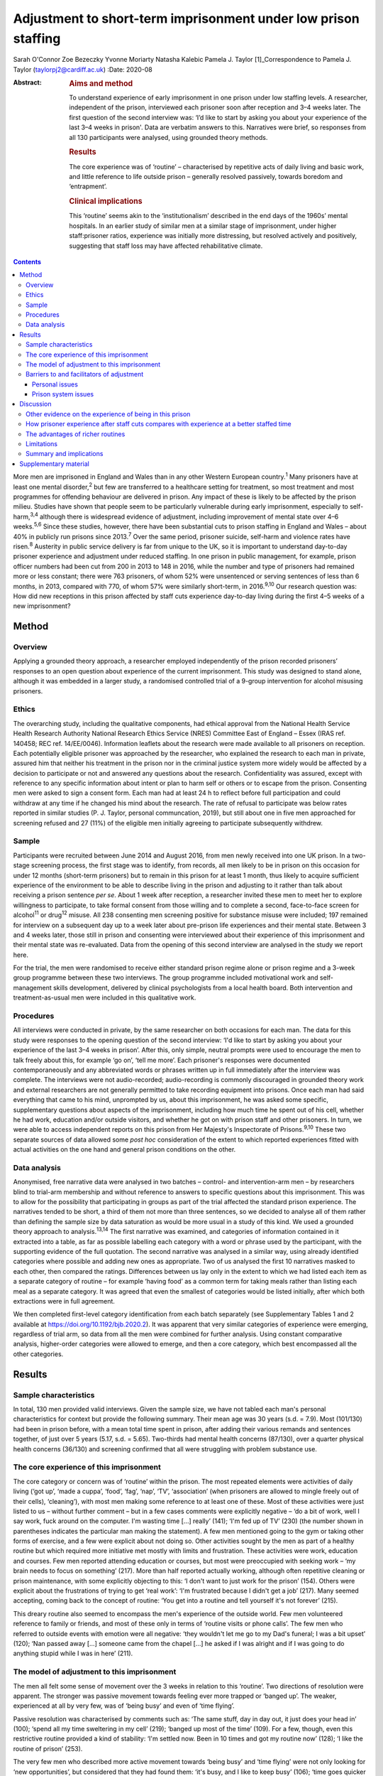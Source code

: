 ===============================================================
Adjustment to short-term imprisonment under low prison staffing
===============================================================



Sarah O'Connor
Zoe Bezeczky
Yvonne Moriarty
Natasha Kalebic
Pamela J. Taylor [1]_Correspondence to Pamela J. Taylor
(taylorpj2@cardiff.ac.uk)
:Date: 2020-08

:Abstract:
   .. rubric:: Aims and method
      :name: sec_a1

   To understand experience of early imprisonment in one prison under
   low staffing levels. A researcher, independent of the prison,
   interviewed each prisoner soon after reception and 3–4 weeks later.
   The first question of the second interview was: ‘I’d like to start by
   asking you about your experience of the last 3–4 weeks in prison'.
   Data are verbatim answers to this. Narratives were brief, so
   responses from all 130 participants were analysed, using grounded
   theory methods.

   .. rubric:: Results
      :name: sec_a2

   The core experience was of ‘routine’ – characterised by repetitive
   acts of daily living and basic work, and little reference to life
   outside prison – generally resolved passively, towards boredom and
   ‘entrapment’.

   .. rubric:: Clinical implications
      :name: sec_a3

   This ‘routine’ seems akin to the ‘institutionalism’ described in the
   end days of the 1960s’ mental hospitals. In an earlier study of
   similar men at a similar stage of imprisonment, under higher
   staff:prisoner ratios, experience was initially more distressing, but
   resolved actively and positively, suggesting that staff loss may have
   affected rehabilitative climate.


.. contents::
   :depth: 3
..

More men are imprisoned in England and Wales than in any other Western
European country.\ :sup:`1` Many prisoners have at least one mental
disorder,\ :sup:`2` but few are transferred to a healthcare setting for
treatment, so most treatment and most programmes for offending behaviour
are delivered in prison. Any impact of these is likely to be affected by
the prison milieu. Studies have shown that people seem to be
particularly vulnerable during early imprisonment, especially to
self-harm,\ :sup:`3,4` although there is widespread evidence of
adjustment, including improvement of mental state over 4–6
weeks.\ :sup:`5,6` Since these studies, however, there have been
substantial cuts to prison staffing in England and Wales – about 40% in
publicly run prisons since 2013.\ :sup:`7` Over the same period,
prisoner suicide, self-harm and violence rates have risen.\ :sup:`8`
Austerity in public service delivery is far from unique to the UK, so it
is important to understand day-to-day prisoner experience and adjustment
under reduced staffing. In one prison in public management, for example,
prison officer numbers had been cut from 200 in 2013 to 148 in 2016,
while the number and type of prisoners had remained more or less
constant; there were 763 prisoners, of whom 52% were unsentenced or
serving sentences of less than 6 months, in 2013, compared with 770, of
whom 57% were similarly short-term, in 2016.\ :sup:`9,10` Our research
question was: How did new receptions in this prison affected by staff
cuts experience day-to-day living during the first 4–5 weeks of a new
imprisonment?

.. _sec1:

Method
======

.. _sec1-1:

Overview
--------

Applying a grounded theory approach, a researcher employed independently
of the prison recorded prisoners’ responses to an open question about
experience of the current imprisonment. This study was designed to stand
alone, although it was embedded in a larger study, a randomised
controlled trial of a 9-group intervention for alcohol misusing
prisoners.

.. _sec1-2:

Ethics
------

The overarching study, including the qualitative components, had ethical
approval from the National Health Service Health Research Authority
National Research Ethics Service (NRES) Committee East of England –
Essex (IRAS ref. 140458; REC ref. 14/EE/0046). Information leaflets
about the research were made available to all prisoners on reception.
Each potentially eligible prisoner was approached by the researcher, who
explained the research to each man in private, assured him that neither
his treatment in the prison nor in the criminal justice system more
widely would be affected by a decision to participate or not and
answered any questions about the research. Confidentiality was assured,
except with reference to any specific information about intent or plan
to harm self or others or to escape from the prison. Consenting men were
asked to sign a consent form. Each man had at least 24 h to reflect
before full participation and could withdraw at any time if he changed
his mind about the research. The rate of refusal to participate was
below rates reported in similar studies (P. J. Taylor, personal
communcation, 2019), but still about one in five men approached for
screening refused and 27 (11%) of the eligible men initially agreeing to
participate subsequently withdrew.

.. _sec1-3:

Sample
------

Participants were recruited between June 2014 and August 2016, from men
newly received into one UK prison. In a two-stage screening process, the
first stage was to identify, from records, all men likely to be in
prison on this occasion for under 12 months (short-term prisoners) but
to remain in this prison for at least 1 month, thus likely to acquire
sufficient experience of the environment to be able to describe living
in the prison and adjusting to it rather than talk about receiving a
prison sentence *per se*. About 1 week after reception, a researcher
invited these men to meet her to explore willingness to participate, to
take formal consent from those willing and to complete a second,
face-to-face screen for alcohol\ :sup:`11` or drug\ :sup:`12` misuse.
All 238 consenting men screening positive for substance misuse were
included; 197 remained for interview on a subsequent day up to a week
later about pre-prison life experiences and their mental state. Between
3 and 4 weeks later, those still in prison and consenting were
interviewed about their experience of this imprisonment and their mental
state was re-evaluated. Data from the opening of this second interview
are analysed in the study we report here.

For the trial, the men were randomised to receive either standard prison
regime alone or prison regime and a 3-week group programme between these
two interviews. The group programme included motivational work and
self-management skills development, delivered by clinical psychologists
from a local health board. Both intervention and treatment-as-usual men
were included in this qualitative work.

.. _sec1-4:

Procedures
----------

All interviews were conducted in private, by the same researcher on both
occasions for each man. The data for this study were responses to the
opening question of the second interview: ‘I'd like to start by asking
you about your experience of the last 3–4 weeks in prison’. After this,
only simple, neutral prompts were used to encourage the men to talk
freely about this, for example ‘go on’, ‘tell me more’. Each prisoner's
responses were documented contemporaneously and any abbreviated words or
phrases written up in full immediately after the interview was complete.
The interviews were not audio-recorded; audio-recording is commonly
discouraged in grounded theory work and external researchers are not
generally permitted to take recording equipment into prisons. Once each
man had said everything that came to his mind, unprompted by us, about
this imprisonment, he was asked some specific, supplementary questions
about aspects of the imprisonment, including how much time he spent out
of his cell, whether he had work, education and/or outside visitors, and
whether he got on with prison staff and other prisoners. In turn, we
were able to access independent reports on this prison from Her
Majesty's Inspectorate of Prisons.\ :sup:`9,10` These two separate
sources of data allowed some *post hoc* consideration of the extent to
which reported experiences fitted with actual activities on the one hand
and general prison conditions on the other.

.. _sec1-5:

Data analysis
-------------

Anonymised, free narrative data were analysed in two batches – control-
and intervention-arm men – by researchers blind to trial-arm membership
and without reference to answers to specific questions about this
imprisonment. This was to allow for the possibility that participating
in groups as part of the trial affected the standard prison experience.
The narratives tended to be short, a third of them not more than three
sentences, so we decided to analyse all of them rather than defining the
sample size by data saturation as would be more usual in a study of this
kind. We used a grounded theory approach to analysis.\ :sup:`13,14` The
first narrative was examined, and categories of information contained in
it extracted into a table, as far as possible labelling each category
with a word or phrase used by the participant, with the supporting
evidence of the full quotation. The second narrative was analysed in a
similar way, using already identified categories where possible and
adding new ones as appropriate. Two of us analysed the first 10
narratives masked to each other, then compared the ratings. Differences
between us lay only in the extent to which we had listed each item as a
separate category of routine – for example ‘having food’ as a common
term for taking meals rather than listing each meal as a separate
category. It was agreed that even the smallest of categories would be
listed initially, after which both extractions were in full agreement.

We then completed first-level category identification from each batch
separately (see Supplementary Tables 1 and 2 available at
https://doi.org/10.1192/bjb.2020.2). It was apparent that very similar
categories of experience were emerging, regardless of trial arm, so data
from all the men were combined for further analysis. Using constant
comparative analysis, higher-order categories were allowed to emerge,
and then a core category, which best encompassed all the other
categories.

.. _sec2:

Results
=======

.. _sec2-1:

Sample characteristics
----------------------

In total, 130 men provided valid interviews. Given the sample size, we
have not tabled each man's personal characteristics for context but
provide the following summary. Their mean age was 30 years (s.d. = 7.9).
Most (101/130) had been in prison before, with a mean total time spent
in prison, after adding their various remands and sentences together, of
just over 5 years (5.17, s.d. = 5.65). Two-thirds had mental health
concerns (87/130), over a quarter physical health concerns (36/130) and
screening confirmed that all were struggling with problem substance use.

.. _sec2-2:

The core experience of this imprisonment
----------------------------------------

The core category or concern was of ‘routine’ within the prison. The
most repeated elements were activities of daily living (‘got up’, ‘made
a cuppa’, ‘food’, ‘fag’, ‘nap’, ‘TV’, ‘association’ (when prisoners are
allowed to mingle freely out of their cells), ‘cleaning’), with most men
making some reference to at least one of these. Most of these activities
were just listed to us – without further comment – but in a few cases
comments were explicitly negative – ‘do a bit of work, well I say work,
fuck around on the computer. I'm wasting time […] really’ (141); ‘I'm
fed up of TV’ (230) (the number shown in parentheses indicates the
particular man making the statement). A few men mentioned going to the
gym or taking other forms of exercise, and a few were explicit about not
doing so. Other activities sought by the men as part of a healthy
routine but which required more initiative met mostly with limits and
frustration. These activities were work, education and courses. Few men
reported attending education or courses, but most were preoccupied with
seeking work – ‘my brain needs to focus on something’ (217). More than
half reported actually working, although often repetitive cleaning or
prison maintenance, with some explicitly objecting to this: ‘I don't
want to just work for the prison’ (154). Others were explicit about the
frustrations of trying to get ‘real work’: ‘I'm frustrated because I
didn't get a job’ (217). Many seemed accepting, coming back to the
concept of routine: ‘You get into a routine and tell yourself it's not
forever’ (215).

This dreary routine also seemed to encompass the men's experience of the
outside world. Few men volunteered reference to family or friends, and
most of these only in terms of ‘routine visits or phone calls’. The few
men who referred to outside events with emotion were all negative: ‘they
wouldn't let me go to my Dad's funeral; I was a bit upset’ (120); ‘Nan
passed away […] someone came from the chapel […] he asked if I was
alright and if I was going to do anything stupid while I was in here’
(211).

.. _sec2-3:

The model of adjustment to this imprisonment
--------------------------------------------

The men all felt some sense of movement over the 3 weeks in relation to
this ‘routine’. Two directions of resolution were apparent. The stronger
was passive movement towards feeling ever more trapped or ‘banged up’.
The weaker, experienced at all by very few, was of ‘being busy’ and even
of ‘time flying’.

Passive resolution was characterised by comments such as: ‘The same
stuff, day in day out, it just does your head in’ (100); ‘spend all my
time sweltering in my cell’ (219); ‘banged up most of the time’ (109).
For a few, though, even this restrictive routine provided a kind of
stability: ‘I'm settled now. Been in 10 times and got my routine now’
(128); ‘I like the routine of prison’ (253).

The very few men who described more active movement towards ‘being busy’
and ‘time flying’ were not only looking for ‘new opportunities’, but
considered that they had found them: ‘it's busy, and I like to keep
busy’ (106); ‘time goes quicker now I'm doing stuff’ (117). Just two men
stood out as different because they specified that they themselves were
trying to help others, which gave them a sense of purpose: ‘I'm also the
smokers’ champion – I give people advice on coping strategies, just like
being a listener really’ (134); ‘I've been cleared to be a prisoner
listener. History of self-harm, so surprised, didn't ever think I would.
Look forward to starting that’ (153). Further, when these more positive
things happened, prison staff were invariably also seen in a positive
light and as helping them to move in a positive direction.

.. _sec2-4:

Barriers to and facilitators of adjustment
------------------------------------------

In this model of adjusting to imprisonment, the men volunteered
particular barriers and facilitators as affecting direction of movement
towards being trapped and bored or towards being busy. These broadly
fell into two types – personal or prison issues.

.. _sec2-4-1:

Personal issues
~~~~~~~~~~~~~~~

The few personal issues raised relating to life outside prison were
almost invariably described as problems, leaving the men feeling more
restricted and trapped: ‘I'm stressing a lot, thinking I'm a parent,
shouldn't be here, I should be out there looking after my missus and
kids’ (102).

Reports of the impact of relationships in prison were more mixed. Some
liked their relationships with other prisoners and thought they helped
pass the time positively: ‘chill out with the boys and have a chat, the
boys are all good in here’ (103). Most were more negative, with ‘routine
irritations’ beyond their control promoting a negative path towards an
increasing sense of entrapment: ‘me and my cell mate just end up bugging
the shit out of each other’ (100); ‘It's hell in here – kicking doors,
bunch of kids’ (207). There was an occasional report of loss of an
in-prison attachment as a stressful ‘outside-prison’ issue: ‘I was in
with my other mate, but he went to [another] prison. I'm gutted. I won't
be seeing him for three years – that's how long he's got left. I'll have
to do another sentence to see him’ (141).

Another major personal issue frequently referred to was ill health. Most
comments indicated that this was a real barrier to progress and left
individuals feeling restricted. Occasionally, these were in the form of
a simple statement of fact: ‘my liver is fucked’ (112); ‘I got a
diagnosis. PTSD’ (230). Sometimes state of health was a more explicit
barrier: ‘Won't let me go to the gym because of my blood pressure’
(101); ‘Sleeping mostly. My head is shot’ (223). Six men, though,
thought prison was helping or could help their health specifically: ‘No,
it's brilliant. I feel better and put a bit of weight on’ (138); ‘I've
seen mental health today – let them know my frustrations. She is going
to help me’ (134).

.. _sec2-4-2:

Prison system issues
~~~~~~~~~~~~~~~~~~~~

The prison system issues that most felt frustrated by were the ‘routine
blocks’, or barriers, to their efforts which left them trapped in their
poor health, boredom and numbing routine. Very occasionally, this was
attributed to staff personally – ‘Staff don't care’ (238) – but mostly
to the system. This was of particular concern in relation to health:
‘I'm waiting to see the dentist. Remember I had toothache last time you
came [3 weeks before]? Well I've got an abscess now. I asked to see the
dentist, but I've not heard back’ (147); ‘I still haven't seen mental
health’ (222); ‘I was pissing blood and passed kidney stones on Monday.
There is no help in here’ (148). Prison issues posing barriers to
occupation were commonly described, with most wanting to be productive
but being frustrated in their efforts: ‘I've applied for everything,
I'll do anything’ (262); ‘You read the prison policies and they say you
must work and I'm here begging for it. I've spoken to the officers […]
I've put three apps [applications] in so far. I said I would kick off in
a week if I didn't get something but my partner said it's not worth it’
(217); ‘You don't seem to get anywhere when you put the applications in
– we made a complaint but I haven't heard anything about that either’
(247); ‘I think the system is designed to break you’ (156).
Prison-system problems were thus generally seen as frustrating recovery
and a direct barrier to progress.

.. _sec3:

Discussion
==========

‘Routine’ is, by definition, made up of a series of repeated, expected
actions. In some form, it is ubiquitous among human beings. It may be
imposed in order to influence behaviours. Institutions, almost by
definition, impose routines, whether deliberately or otherwise, so it
may seem unsurprising that men put routine at the core of their
experience of being in prison. The routine that most men reported,
however, was impoverished and seemed comparable to reports from the end
days of the big ‘asylums’ for people with mental disorder, in which the
patients tended to become as impoverished as their
environment.\ :sup:`15–17` Wing\ :sup:`18` subsequently emphasised that
this could happen in the community too if resources were limited. A
difference between the patients described by Wing and colleagues and
these prisoners is that none of these prisoners had enduring psychotic
illness, so it is possible that they were less vulnerable. A few
prisoners welcomed the basic, limited repetitiveness of the experience
and a very few found positive ways through the system. Most were
explicit about finding the limitations frustrating and being unable to
affect their situation. To what extent, however, could we rely on these
accounts from, perhaps, disgruntled men and to what extent is this a
consistent experience?

.. _sec3-1:

Other evidence on the experience of being in this prison
--------------------------------------------------------

There is an independent inspectorate of prisons for England and Wales
(HM Inspectorate of Prisons), which conducts reviews of individual
prisons as well as occasional thematic reviews of needs and services in
them (https://www.justiceinspectorates.gov.uk/hmiprisons/).
Fortuitously, an unannounced inspection of this prison took place in
2016, more or less at the same time as this research. The resultant
report, despite referring to ‘a decent, hard-working staff group who had
maintained good relationships with the men in their care, and had done
well to keep the prison stable through some challenging times’ (p. 5),
highlighted how low staffing levels had affected the responsiveness of
staff to the needs of the men in the prison.\ :sup:`10` In 2016, for
example, only 16% of prisoners’ call bells were responded to within
5 min, compared with 39% in 2013; timetabled activities were run less
often, application response rates fell from a 59% within 7 days in 2013
to 31% in 2016, and only 5% of men reported spending more than 10 h out
of their cells in 2016 but 10% in 2013, all significant differences.
This all fits with the limitations that the men in our sample were
citing. It indicates that the prison milieu may be subject to
substantial changes over time. This has implications for all prisoners
and their chances of ‘reform’. From a trialist's perspective, it is
clear that ‘treatment as usual’, the traditional standard against which
psychosocial interventions are evaluated, must be measured in some
detail in order to understand its meaning and potential impact. For
clinical and criminal justice system practice, staff should be aware of
the potential impact of the milieu on what they can deliver.

.. _sec3-2:

How prisoner experience after staff cuts compares with experience at a better staffed time
------------------------------------------------------------------------------------------

We were able to consider the model of prisoner experience and adjustment
for the years 2014–2016 in the context of data we collected in a similar
way from similar men in this prison (and another in South Wales) in
2007–2008, before the prison staff cuts.\ :sup:`19` In that study,
narratives were much longer and richer, to the extent that we had clear
data saturation (no new categories of information emerging) after just
20 cases. This in itself fits with the possibility that the later sample
of men were, indeed, already so restricted by their ‘routine’ that they
were less engaged in thinking and talking about themselves and their
experiences. The core concern of these similar men in prison during the
better staffed period was of the losses inflicted by the imprisonment
and how awful the experience was. Although, even then, there was some
passive resolution of this concern by ‘getting used to it’, most invoked
a sense of active movement towards becoming ‘alright’, which meant
feeling and getting better, making positive changes and developing good
relationships. The men in the earlier sample spoke much more about how
much they were missing people, freedom, information and other resources,
whereas those in the current sample were much more focused on prison
*per se*. The study samples were of different men, but as their age,
sentences, prior experience of imprisonment and rates of reported mental
health difficulties were so similar (the earlier sample is described in
Taylor *et al*, 2010\ :sup:`5`), it is reasonable to consider that the
difference in prison milieu and experience has had an impact.

Souza & Dhami,\ :sup:`20` in a quantitative study of men in two English
prisons at about the same time as our earlier study, also cited losses
of family, friends and freedom as the hardest experiences reported by
first-time and recurrent male prisoners, but also some resolution of
problems through improving health and having opportunities for
rehabilitation. They then argued that positive engagement or not was
better explained by aspects of life before imprisonment and overall
exposure to imprisonment than by prison security or regime. They could
not envisage the extent of imminent cuts, and we must now question
whether, for most prisoners, impoverished regimes force their focus onto
prison conditions *per se* and limit capacity for concern about others
and/or reflection and development.

.. _sec3-3:

The advantages of richer routines
---------------------------------

Behan\ :sup:`21` examined the specific prisoner experience of
educational programmes. Although some prisoners wanted to ‘better
themselves’, gain new skills and prepare themselves for work on release,
some used these programmes as a way of coping with their imprisonment,
saying that it took their mind off their experience in prison and
‘killed time’. This use of education to better oneself or as a coping
strategy resonates with the narratives given by our sample of men, some
of whom were clearly wanting to develop their skills and abilities,
whereas others just wanted to get out of the cell or the wing or simply
fill the time. Behan suggests that attendance for experiences such as
education may also give a greater sense of agency in being able to
control their prison routine. Our men commonly found themselves
frustrated and without agency because they wanted to be at education or,
more likely, work and could not get there.

Nurse *et al*\ :sup:`22` found, in a qualitative study of prison
environment and mental health of prisoners and prison staff, that
understaffing and a lack of activities led to increased stress and
frustration among prisoners. The men in their sample, like those in
ours, viewed any activity as important to ‘stimulate your mind’. Nurse
and colleagues, however, found more tension between prisoners and staff
than in either of our studies. Their data were, however, collected
through focus groups rather than individually. It may be that prisoners
feel more need to complain about staff when other prisoners are
listening than when they can talk in private.

Reiter *et al*\ :sup:`23` were wide ranging in their inquiries about
prison experience, covering a broader range of prisoners and prison
conditions than we did. All our prisoners were living in ‘ordinary
locations’ within the prison during the study. Nevertheless, it is
striking that in the relatively well-staffed Danish prisons of the
Reiter study, men's experiences had more in common with those in the
earlier of our studies. The Danish prisoners too seemed very aware of
what they were missing by being in prison and, although making
references to in-prison conditions, did not appear so mentally bound by
their routine as the men in our ‘austerity prisoner sample’.

.. _sec3-4:

Limitations
-----------

This was a qualitative component of a wider study and not set up as a
primary open inquiry in its own right. Nevertheless, the question about
experience of imprisonment was planned, open ended, consistent and posed
before any other questions at the second interview after the men had had
about a month of experience of imprisonment. The interviews were not
audio-recorded, so the notes and final written record of the responses
could not be checked except against each other, but as responses were
generally not long or complex, we think it extremely unlikely that any
key word or phrase was missed. The researchers collecting the data
experienced some of the same frustrations in accessing the prisoners as
the prisoners did in their daily living, which could have coloured data
recording, but consistency on some key issues with the report published
by HM Inspectorate of Prisons\ :sup:`10` mitigates against this.

We have suggested that the dull, restricted, almost institutionalised
experience of the men, so different from that of an earlier cohort,
related to staff cuts. It is impossible to rule out other explanations
completely, but the reduction in prisoner officer numbers from about 200
to fewer than 150 was the main observable change. Numbers and types of
prisoner overall remained the same and there were only modest
differences between research cohorts in likely key measures. Although
all of the men in our later cohort screened positive for substance
misuse so did 84% in the earlier cohort; 74% of the men in the earlier
cohort had had prior experience of imprisonment, but so did 80% in the
later cohort.

.. _sec3-5:

Summary and implications
------------------------

Focus on prison ‘routine’, which tended to leave prisoners feeling
trapped, dominated short-term prisoners’ accounts of their time in this
one UK prison at any time between July 2014 and August 2016. They did
not raise concerns about the awfulness of the losses of family, friends
and freedom incurred by imprisonment, as men in an earlier cohort had
done, and hardly referred to the outside world. They rarely reported any
positive resolution, which had been prominent among the men in the
earlier study. The large change in staffing levels made a difference to
the environment, and it seems that the core experience and adjustment of
prisoners cannot be assumed to be a constant in such a context.
Indicators that the later men were experiencing ‘institutionalism’, not
apparent in an earlier, better staffed time, should concern those who
fund and commission prisons.

Our warmest thanks to the staff of Cardiff prison, who facilitated the
work under the most difficult circumstances, and to the prisoners
themselves. Many others contributed substantially to the study,
including: Michael Robling and Rebecca Playle, grant co-applicants;
Rachel McNamara, all of the Centre for Trials Research, and Hannah
John-Evans, who completed some of the data collection; Anna Kissell and
Gemma Plant, who provided additional research support in the Division of
Psychological Medicine, Cardiff University; and clinical psychologists
from Abertawe Bro Morgannwg University Health Board, who provided the
group work: Ruth Bagshaw, Bronwen Davies, Leigh Gale, Thomas Hoare,
Lynwen Mallows, Sara Morgan, Chris Stamatakis and Samantha Vine.

The trial of which this study is a part was funded by Health and Care
Research Wales and the Welsh Assembly Government under the Research for
Patient and Public Benefit (RfPPB) scheme (grant number RfPPB-1028).

S.O'C. completed qualitative analysis of all cases and co-led the
drafting of the paper. Z.B. completed most of the interviews with the
prisoners and contributed to drafting the paper. Y.M. provided
independent qualitative advice and contributed to drafting the paper.
N.K. completed independent analysis of a proportion of the cases from
each group and contributed to drafting the paper. P.J.T. designed the
study, analysed data for half the cases, co-led paper drafting and
completed revisions.

.. _sec4:

Supplementary material
======================

For supplementary material accompanying this paper visit
https://doi.org/10.1192/bjb.2020.2.

.. container:: caption

   .. rubric:: 

   click here to view supplementary material

**Sarah O'Connor** is a medical student in the Division of Psychological
Medicine and Clinical Neurosciences, School of Medicine, Cardiff
University, UK. **Zoe Bezeczky** is a research assistant in the Division
of Psychological Medicine and Clinical Neurosciences, School of
Medicine, Cardiff University, UK. **Yvonne Moriarty** is a research
associate and the ABACus Trial Manager in the Centre for Trials
Research, College of Biomedical & Life Sciences, Cardiff University, UK.
**Natasha Kalebic** is a post-doctorate research assistant in the
Division of Psychological Medicine and Clinical Neurosciences, School of
Medicine, Cardiff University, UK. **Pamela J. Taylor** is Professor of
Forensic Psychiatry in the Division of Psychological Medicine and
Clinical Neurosciences, School of Medicine, Cardiff University, UK.

.. [1]
   **Declaration of interest:** None.
